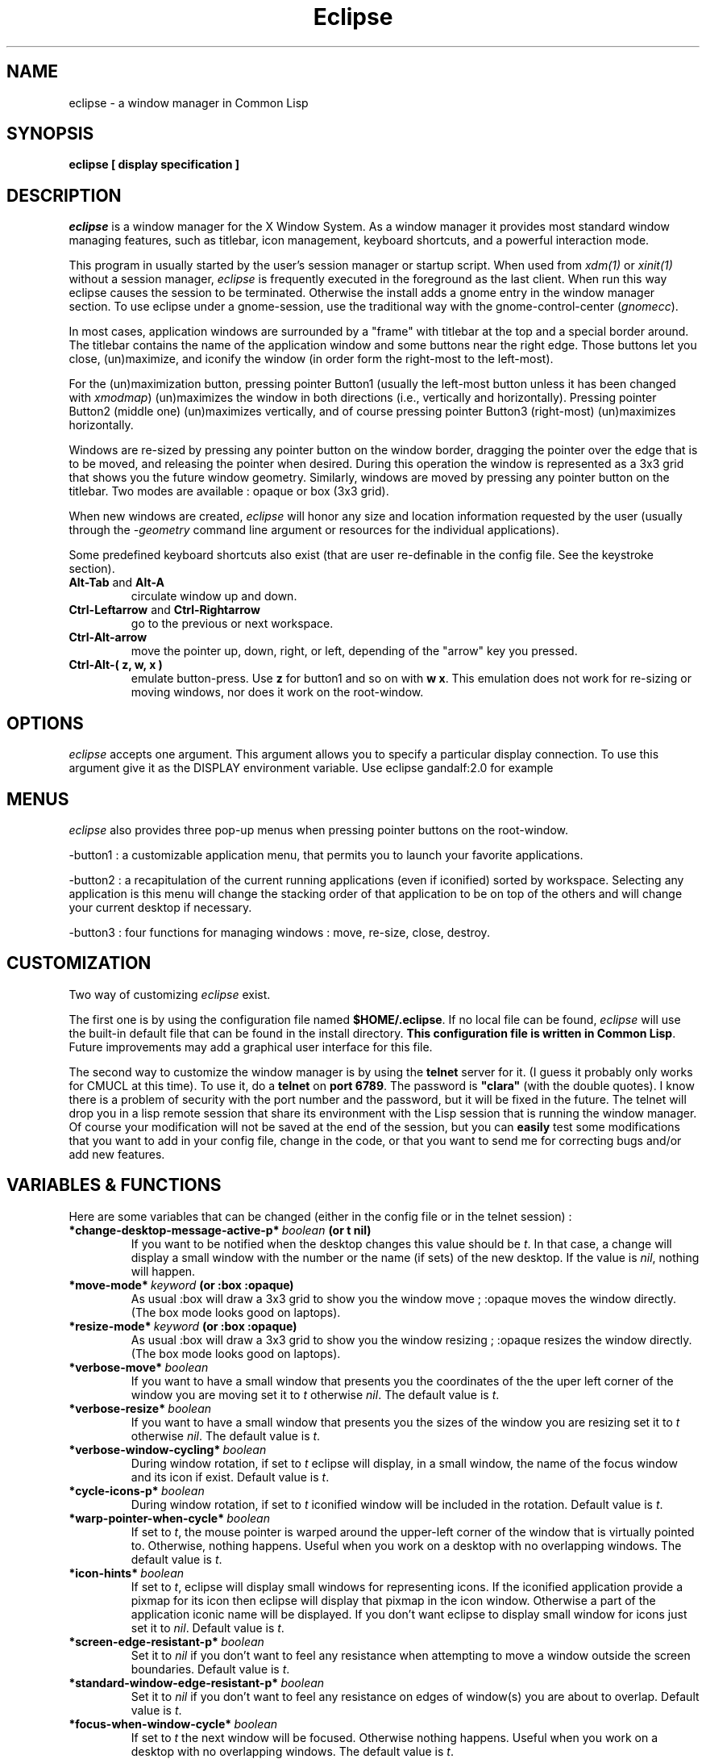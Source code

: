 .TH Eclipse 1 "(c) 2001 Iban HATCHONDO"
.\"$Id: eclipse.1,v 1.10 2003/12/02 19:07:07 ihatchondo Exp $

.SH NAME
eclipse - a window manager in Common Lisp


.SH SYNOPSIS
.B eclipse [ display specification ]


.SH DESCRIPTION
\fIeclipse\fP is a window manager for the X Window System. As a
window manager it provides most standard window managing features,
such as titlebar, icon management, keyboard shortcuts, and a powerful
interaction mode.

This program in usually started by the user's session manager or
startup script. When used from \fIxdm(1)\fP or \fIxinit(1)\fP without
a session manager, \fIeclipse\fP is frequently executed in the
foreground as the last client. When run this way eclipse causes the
session to be terminated. Otherwise the install adds a gnome entry in
the window manager section. To use eclipse under a gnome-session, use
the traditional way with the gnome-control-center (\fIgnomecc\fP).

In most cases, application windows are surrounded by a "frame" with
titlebar at the top and a special border around. The titlebar contains
the name of the application window and some buttons near the right
edge. Those buttons let you close, (un)maximize, and iconify the
window (in order form the right-most to the left-most). 

For the (un)maximization button, pressing pointer Button1 (usually the
left-most button unless it has been changed with \fIxmodmap\fP)
(un)maximizes the window in both directions (i.e., vertically and
horizontally). Pressing pointer Button2 (middle one) (un)maximizes
vertically, and of course pressing pointer Button3 (right-most)
(un)maximizes horizontally.

Windows are re-sized by pressing any pointer button on the window
border, dragging the pointer over the edge that is to be moved, and
releasing the pointer when desired. During this operation the window
is represented as a 3x3 grid that shows you the future window
geometry.
Similarly, windows are moved by pressing any pointer button on the
titlebar. Two modes are available : opaque or box (3x3 grid).

When new windows are created, \fIeclipse\fP will honor any size and
location information requested by the user (usually through the
\fI-geometry\fP command line argument or resources for the individual
applications). 

Some predefined keyboard shortcuts also exist (that are user
re-definable in the config file. See the keystroke section).

.TP
.B\-Alt-Tab\fP and \fBAlt-A\fP 
circulate window up and down.
.TP
.B\-Ctrl-Leftarrow\fP and \fBCtrl-Rightarrow\fP 
go to the previous or next workspace.
.TP
.B\-Ctrl-Alt-arrow\ 
move the pointer up, down, right, or left, depending of the "arrow"
key you pressed.
.TP
.B\-Ctrl-Alt-( z, w, x )\ 
emulate button-press. Use \fBz\fP for button1 and so on with \fBw\fP
\fBx\fP. This emulation does not work for re-sizing or moving windows,
nor does it work on the root-window.


.SH OPTIONS
\fIeclipse\fP accepts one argument. This argument allows you to
specify a particular display connection. To use this argument give it
as the DISPLAY environment variable. Use eclipse gandalf:2.0 for example


.SH MENUS
\fIeclipse\fP also provides three pop-up menus when pressing pointer
buttons on the root-window.

\-button1\ : a customizable application menu, that permits you to
launch your favorite applications.

\-button2\ : a recapitulation of the current running applications
(even if iconified) sorted by workspace. Selecting any application is
this menu will change the stacking order of that application to be on
top of the others and will change your current desktop if necessary. 

\-button3\ : four functions for managing windows : move, re-size, close,
destroy.


.SH CUSTOMIZATION
Two way of customizing \fIeclipse\fP exist.

The first one is by using the configuration file named
\fB$HOME/.eclipse\fP. If no local file can be found, \fIeclipse\fP will
use the built-in default file that can be found in the install
directory. \fBThis configuration file is written in Common
Lisp\fP. Future improvements may add a graphical user interface for
this file.

The second way to customize the window manager is by using the
\fBtelnet\fP server for it. (I guess it probably only works for CMUCL
at this time). To use it, do a \fBtelnet\fP on \fBport 6789\fP. The
password is \fB"clara"\fP (with the double quotes). I know there is a
problem of security with the port number and the password, but it will
be fixed in the future. 
The telnet will drop you in a lisp remote session that share its
environment with the Lisp session that is running the window
manager. Of course your modification will not be saved at the end of
the session, but you can \fBeasily\fP test some modifications that you
want to add in your config file, change in the code, or that you want
to send me for correcting bugs and/or add new features.

.SH VARIABLES & FUNCTIONS
Here are some variables that can be changed (either in the config file
or in the telnet session) :

.TP
.B\-*change-desktop-message-active-p*\ \fIboolean\fP (or t nil) 
If you want to be notified when the desktop changes this value should
be \fIt\fP. In that case, a change will display a small window with
the number or the name (if sets)  of the new desktop. If the value is
\fInil\fP, nothing will happen.
.TP
.B\-*move-mode*\ \fIkeyword\fP (or \fB:box :opaque\fP) 
As usual :box will draw a 3x3 grid to show you the window move ;
:opaque moves the window directly. (The box mode looks good on
laptops).
.TP
.B\-*resize-mode*\ \fIkeyword\fP (or \fB:box :opaque\fP) 
As usual :box will draw a 3x3 grid to show you the window resizing ;
:opaque resizes the window directly. (The box mode looks good on
laptops).
.TP
.B\-*verbose-move*\ \fIboolean\fP
If you want to have a small window that presents you the coordinates
of the the uper left corner of the window you are moving set it to
\fIt\fP otherwise \fInil\fP. The default value is \fIt\fP.
.TP
.B\-*verbose-resize*\ \fIboolean\fP
If you want to have a small window that presents you the sizes
of the window you are resizing set it to \fIt\fP otherwise
\fInil\fP. The default value is \fIt\fP.
.TP
.B\-*verbose-window-cycling*\ \fIboolean\fP
During window rotation, if set to \fIt\fP eclipse will display, in a
small window, the name of the focus window and its icon if
exist. Default value is \fIt\fP.
.TP
.B\-*cycle-icons-p*\ \fIboolean\fP
During window rotation, if set to \fIt\fP iconified window will be
included in the rotation. Default value is \fIt\fP. 
.TP
.B\-*warp-pointer-when-cycle*\ \fIboolean\fP
If set to \fIt\fP, the mouse pointer is warped around the upper-left
corner of the window that is virtually pointed to.  Otherwise, nothing 
happens. Useful when you work on a desktop with no overlapping
windows. The default value is \fIt\fP. 
.TP
.B\-*icon-hints*\ \fIboolean\fP
If set to \fIt\fP, eclipse will display small windows for representing
icons. If the iconified application provide a pixmap for its icon then
eclipse will display that pixmap in the icon window. Otherwise a part
of the application iconic name will be displayed. If you don't want
eclipse to display small window for icons just set it to
\fInil\fP. Default value is \fIt\fP. 
.TP
.B\-*screen-edge-resistant-p*\ \fIboolean\fP
Set it to \fInil\fP if you don't want to feel any resistance when
attempting to move a window outside the screen boundaries. Default
value is \fIt\fP.
.TP
.B\-*standard-window-edge-resistant-p*\ \fIboolean\fP
Set it to \fInil\fP if you don't want to feel any resistance on edges
of window(s) you are about to overlap. Default value is \fIt\fP.
.TP
.B\-*focus-when-window-cycle*\ \fIboolean\fP
If set to \fIt\fP the next window will be focused. Otherwise nothing 
happens. Useful when you work on a desktop with no overlapping
windows. The default value is \fIt\fP. 
.TP
.B\-*focus-new-mapped-window*\ \fIboolean\fP
If set to \fIt\fP newly mapped windows (or window comming from
iconified state) will ask for the focus. Otherwise nothing
happens. The default value is \fIt\fP.
.TP
.B\-*focus-type*\ \fIkeyword\fP (or \fB:none :on-click :when-switch\fP).

 \fB:none\fP focus change when enter/exit a window.
 \fB:on-click\fP focus change when click on a titlebar.
 \fB:when-switch\fP focus change when circulating window.

.TP
.B\-(setf decoration-theme) name &key free-old-theme-p\ \fIstring\fP
Change the theme. In general, for a list of all the themes that come
with \fIeclipse\fP, look in the directory called \fIthemes\fP. To use
any one of those present in that directory: just do \fB(setf
(decoration-theme) theme-name-string\fP. ("microGUI" for example).
But if the theme you want is not in the themes directory (because you
created it). Use the absolute pathname as the theme-name-string
argument of the \fB(setf decoration-theme)\fP for example:
"<$HOME>/tmp/my-new-theme". It also exists a "build-in" theme named
"no-decoration" that gives you undecorated windows. 
.TP
.B\-(setf number-of-virtual-screens) value\ \fIinteger\fP 
Indicate the number of virtual screens do you want.
.TP
.B\-(setf workspace-names) value\ \fIstring list\fP
To set the names of your workspaces. The length of the list of strings 
is suposed to be equal to the number of virtual screens.
.TP
.B\-(setf font-name) font-name-string\ \fIstring\fP
Sets the font used in title bar to display the application title.
The following pattern characters can be used for wildcard matching:
 \fB#\\*\fP Matches any sequence of zero or more characters. 
 \fB#\\?\fP  Matches any single character. 
For example, the pattern "T?mes Roman" matches the name "Times Roman"
but not the name "Thames Roman". However, the pattern "T*mes Roman"
matches both names. 
.TP
.B\-(setf maximize-modifier) value\ \fImodifier keyword\fP
Sets the modifier key that will be use to decide if we should maximize
the window (when pressing on the maximize button of a frame) with the
*maximize-fill*, if not down, or with (not *maximize-fill*), if down.

.SH THEMES
The image file format is \fBpnm P6\fP.
Here is a a decomposition of \fIeclipse\fP decorations :

       ________________________________
      |TL|MB         TOP       I M C|TR|
      |__|__________________________|__|
  __   ________________________________   __
 |TL| |TL|           TOP            |TR| |TR|
 |__| |__|__________________________|__| |__|
 |I | |  |                          |  | |I |
 |M | |  |                          |  | |M |
 |C | |  |                          |  | |C |
 |  | |  |                          |  | |  |
 |  | |  |                          |  | |  |
 |L | |L |                          |R | |R |
 |E | |E |                          |I | |I |
 |F | |F |                          |G | |G |
 |T | |T |                          |H | |H |
 |  | |  |                          |T | |T |
 |  | |  |                          |  | |  |
 |  | |  |                          |  | |  |
 |MB| |  |                          |  | |MB|
 |__| |__|__________________________|__| |__|
 |BL| |BL|          BOTTOM          |BR| |BR|
 |__| |__|__________________________|__| |__|
       ________________________________
      |BL|MB        BOTTOM     I M C|BR|
      |__|__________________________|__|

All part are optional.

Everything can be hilighted to reflect the focused state. You just
have to provide all necessary pnm files. For the push buttons MB menu
button, I iconify, M maximize, and C close, you can give four images
to reflect the button states: normal, focused, normal click and
focused click in that order.
The sizes of the buttons is not restricted. But they will be
considered as having the same height if your title bar is horizontal
(if vertical they will be considered as if they have the same width). 
.TP
.B\-size requirements\ 
TL height  = CENTER height = TR height
.br
BL height  = BOTTOM height = BR height

.TP
.B\-naming conventions\ 
Here is the corresponding table between file names and decoration parts: 


 part   |  file-name                     |  required

 TL        top-left.pnm                      no
 TR        top-right.pnm                     no
 BL        bottom-left.pnm                   no
 BR        bottom-right.pnm                  no
 TOP       top.pnm                           no
 BOTTOM    bottom.pnm                        no
 LEFT      left.pnm                          no
 RIGHT     right.pnm                         no

 I         iconify-normal.pnm                no 
           iconify-active.pnm                no
           iconify-normal-clicked.pnm        no
           iconify-active-clicked.pnm        no

 M         maximize-normal.pnm               no
           maximize-active.pnm               no
           maximize-normal-clicked.pnm       no
           maximize-active-clicked.pnm       no

 C         close-normal.pnm                  no
           close-active.pnm                  no
           close-normal-clicked.pnm          no
           close-active-clicked.pnm          no

MB         menu-button-normal.pnm            no
           menu-button-active.pnm            no
           menu-button-normal-clicked.pnm    no
           menu-button-active-clicked.pnm    no

.P
If you do not respect the recommendations above, there is no guarantee
concerning the resulting look and feel. 

.TP
.B\- Theme implemention notes\ 

.P
Themes are supposed to be defined in their own packages in a file
named theme.lisp.

Theme package definition must be supplied.

The naming convention for themes packages is:
<theme-name>-ECLIPSE-THEME. 
.br

Typically a theme package will export at least two symbols:
 - INITIALIZE-FRAME
 - REPAINT

Here is an example of how to define a theme (see our predefined
themes for more): 

.in +2
;;; -*- Mode: Lisp; Package: FOO-ECLIPSE-THEME -*-
.br
;;; GPL Disclaimer for example.
.br
;;; file theme.lisp
.br

(common-lisp:in-package :common-lisp-user)

(defpackage "FOO-ECLIPSE-THEME"
  (:use eclipse clx-ext common-lisp)
  (:size 10)
  (:export repaint initialize-frame)
  (:documentation
    "Foo theme decoration for the eclipse window manager. Written by ...")
  )

(in-package "FOO-ECLIPSE-THEME")

(define-theme "Foo"
.in +2
.br
((:default-style
.br
.in +3
(:title-bar-position :right)
.br
(:parts-to-redraw-on-focus (:close :top-left))
.br
(:top ("top"))
.br
(:close ("close-normal"
.br
.in +9
"close-active"
.br
"close-normal-clicked"
.br
"close-active-clicked"))
.br
.in -9
(:top-left ("top-left-inactive" "top-left-active"))
.br
(:top-right ("top-right"))
.br
(:bottom ("bottom"))
.br
(:bottom-right ("bottom-right"))
.br
(:bottom-left ("bottom-left"))
.br
(:right ("right"))
.br
(:left ("left")))
.br
.in -2
(:transient-style
.in +2
.br
;; the rest of the definition
.br
)))
.in -5

(defmethod repaint ((widget title-bar) (name (eql "Foo")) (focus t))
  "handle repaint WHEN focused."
  ;; do some stuff
  )

(defmethod repaint ((widget title-bar) (name (eql "Foo")) (focus null))
  "handle repaint WHEN NOT focused."
  ;; do some stuff
  )

(defun bar ()
  ;; do what you want
  )

;;; end of theme.lisp
.in -2

.SH KEYSTROKES & MOUSESTROKES

All customisations and definitions take place in the config file.
To define a keyboard shortcut, use the macro \fBdefine-key-combo\fP.
You can define as well some mouse shortcut. To do so use the macro
\fBdefine-mouse-combo\fP. 

\fBdefine-key-combo\fP keystroke-name \fB&key\fP key modifiers
(default-modifiers-p t) fun 

\fBdefine-mouse-combo\fP mousestroke-name \fB&key\fP button modifiers 
(default-modifiers-p t) fun 

.TP
.B\-{key, mouse}stroke-name\ \fIkeyword\fP 
a keyword that names your stroke.

.TP
.B\-keys\ \fIkeyword\fP \fIlist\fP
a keyword list representing the keyboard key. (see \fIkeysymdef.lisp\fP)

.TP
.B\-button\ \fI(or number :any)\fP
a mouse button number or :any to indicate all buttons.

.TP
.B\-modifiers\ \fIkeyword\fP \fIlist\fP
a keyword list representing the keyword key, or a modifier-mask
(unsigned-byte 8). If it is a list, it can be of two differents forms:

.in +2
- '(:and :mod1 :mod2 ...)
.br
 to indicate a combination of modifiers.
.br
- '(:mo1 :mod2)
.br
 to indicate different possible modifiers.
.in -2

.br
Use \fB0\fP instead of \fInil\fP to indicate no modifier.
.br
Use \fB:any\fP to indicate any subset of modifier keys. 

.TP
.B\-default-modifiers-p\ \fIboolean\fP
default value is \fIt\fP. It allows you to define keystrokes with or
without \fB:CAPS-LOCK\fP and \fB:NUM-LOCK\fP.

.TP
.B\-fun\ \fIfunction\fP
a designator for a function or method of one argument. Its argument
will be the keyboard event that occurred. (i.e. key-press key-release
type) You can also use the macro \fBaction\fP to create your function:

.in +2
\fBaction\fP (\fB&rest\fP forms1) (\fB&rest\fP forms2)

It simply checks for keywords \fB:press\fP or \fB:release\fP to be the
\fIcar\fP of the forms and creates function as follows:

.in +4
(action (:press form1 form2) ())
.br
(action () (:press form1 form2))
.in +3
==> (lambda (event) 
.br 
.in +6
(typepcase event
.br
.in +2 
(key-press form1 form2)
.br
(key-release nil)))
.in -8
.in -3


(action
.br
.in +2
(:release form1 form2)
.br
(:press another-form))
.in -2
.in +3
==> (lambda (event) 
.br 
.in +6
(typepcase event
.br
.in +2 
(key-press another-form)
.br
(key-release form1 form2)))
.in -8
.in -3

.in -4
.in -2

.P
There exist some predefined keystrokes:

  - change window priority on the current desktop
    :switch-win-up  
    :switch-win-down

  - change of desktop
    :switch-screen-left
    :switch-screen-right

  - move the mouse cursor
    :move-right
    :move-left
    :move-up 
    :move-down

  - perform mouse click
    :left-click
    :middle-click
    :right-click

There exist some predefined mousestrokes:

  - resize a window 
    :resize-window

  - move a window
    :move-window

\fBKeystroke customisation example\fP:

\fB- predifined keystrokes:\fP
.in +1

(define-key-combo :switch-win-up
  :keys '(:TAB)
  :modifiers '(:ALT-LEFT))

(define-key-combo :switch-win-d 
  :keys '(:A)
  :modifiers '(:ALT-LEFT))

(define-key-combo :move-right
  :keys '(:RIGHT)
  :modifiers '(:and :ALT-LEFT :CONTROL-LEFT))
.in -1

\fB- a user defined one:\fP
.in +1

(define-key-combo :raise-window-under-pointer
  :keys '(:F4)
  :modifiers 0 ; no modifiers.
  :default-modifiers-p nil 
  :fun (action 
.br
.in +9
(:press (put-on-top (lookup-windget (event-child event))))
.br
()))
.in -9

or

(define-key-combo :raise-window-under-pointer
  :keys '(:F4)
  :modifiers '(:CONTROL-LEFT :SHIFT-LEFT) ; or C-F4, C-F4
  :default-modifiers-p nil
  :fun #'(lambda (event)
.in +11
.br
(when (typep event 'key-press)
.in +2
.br
(put-on-top (lookup-windget (event-child event))))))
.in -13
.in -1

\fBMousestroke customisation example\fP:

The interface is exactly the same as for the keystrokes definitions so 
we'll only present an example of predefined mouse stroke.

(define-mouse-combo :move-window
.br
.in +2
:button 2
.br
:modifiers '(:SHIFT-LEFT :SHIFT-RIGHT))
.br
.in -2

.SH BUGS
The exit part is in progress so it does not work as expected.

Finally I have to write something to be fully gnome compliant: the
session-manager connection.


.SH SEE ALSO
\fBX\fP(1), \fBXserver\fP(1), \fBxdm\fP(1), \fBCMUCL\fP(1) or other
AINSI CL implemention you can use.


.SH AUTHOR
A project I began with three friends in 2000 and that I try to
finish.

  Julien BONINFANTE, Aymeric LACORTE, Jocelyn FRECHOT, 
Iban HATCHONDO <hatchond@yahoo.fr> 


.SH COPYRIGHT
Copyright (C) 2000,2001,2002,2003 Iban HATCHONDO <hatchond@yahoo.fr>

This program is free software; you can redistribute it and/or modify
it under the terms of the GNU General Public License as published by
the Free Software Foundation; version 2 of the License.

This program is distributed in the hope that it will be useful,
but WITHOUT ANY WARRANTY; without even the implied warranty of
MERCHANTABILITY or FITNESS FOR A PARTICULAR PURPOSE.  See the
GNU General Public License for more details.

You should have received a copy of the GNU General Public License
along with this program; if not, write to the Free Software
Foundation, Inc., 675 Mass Ave, Cambridge, MA 02139, USA.
